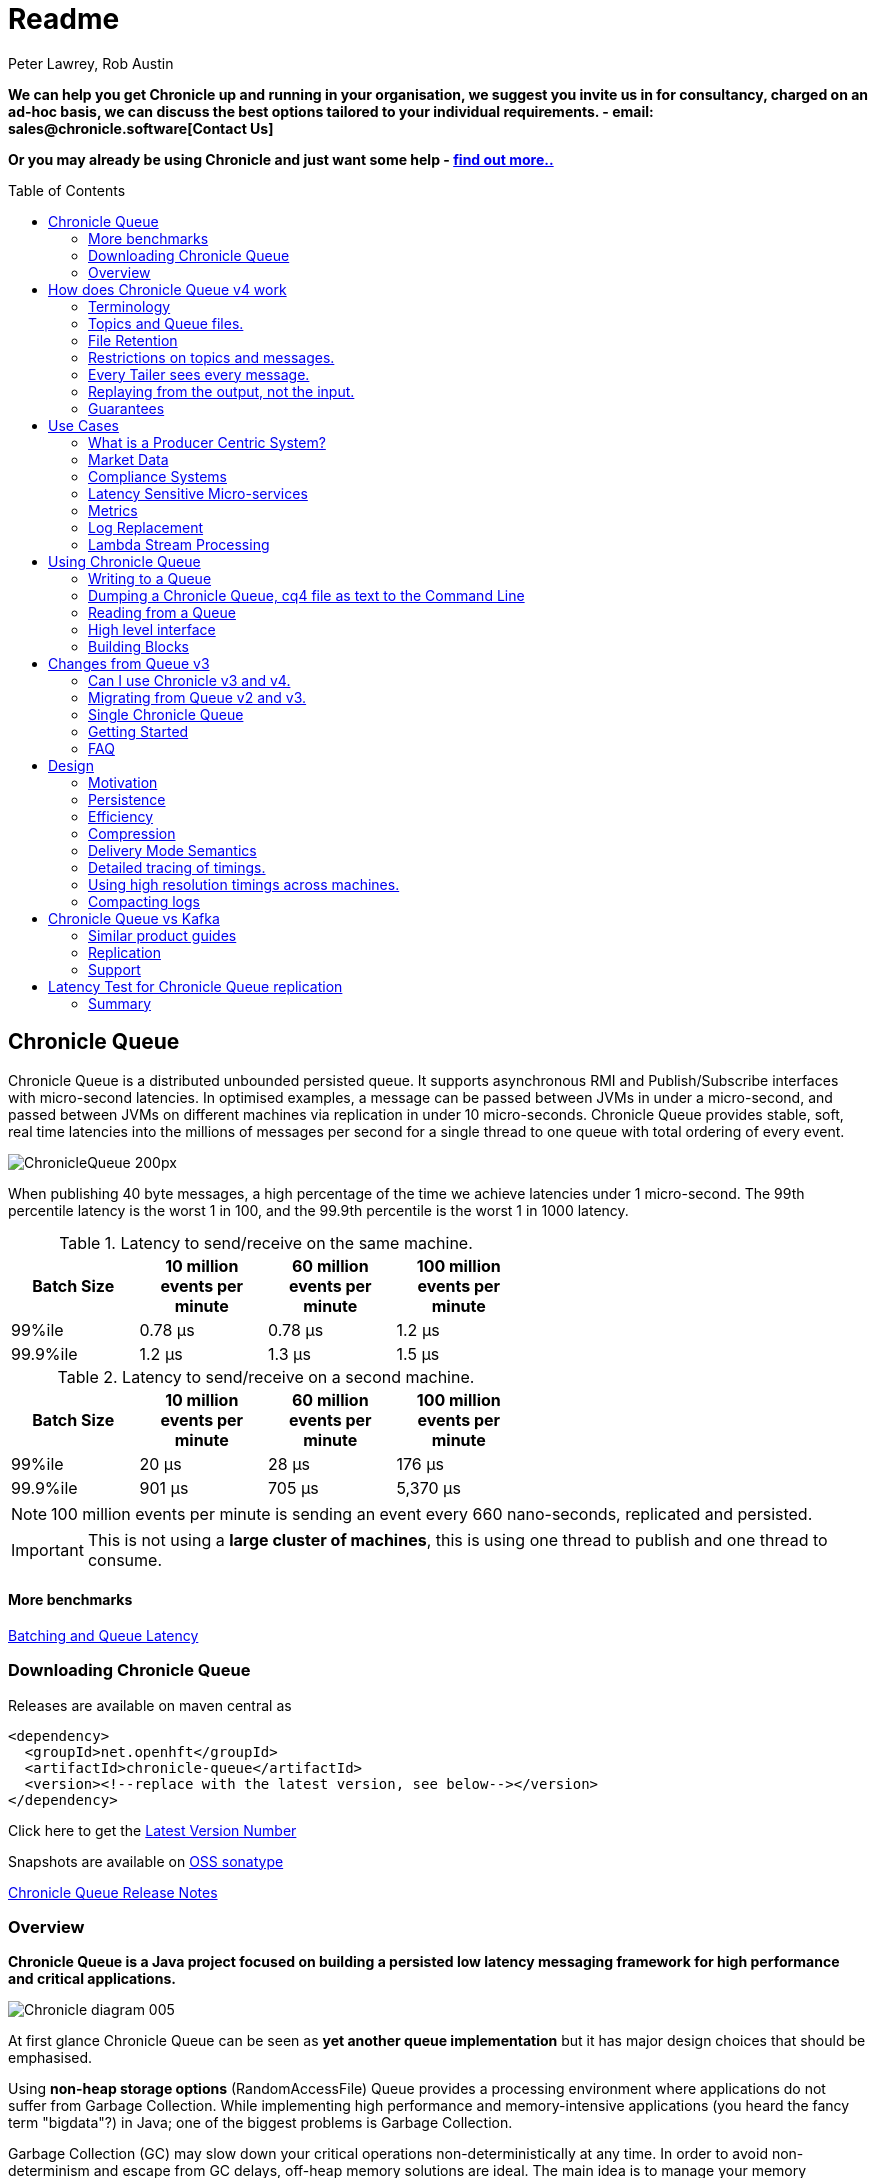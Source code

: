 = Readme
Peter Lawrey, Rob Austin
:toc: manual
:css-signature: demo
:toc-placement: preamble

*We can help you get Chronicle up and running in your organisation, we suggest you invite us in for consultancy, charged on an ad-hoc basis, we can discuss the best options tailored to your individual requirements. - email: sales@chronicle.software[Contact Us]*

*Or you may already be using Chronicle and just want some help - http://chronicle.software/support/[find out more..]*

== Chronicle Queue

Chronicle Queue is a distributed unbounded persisted queue.
It supports asynchronous RMI and Publish/Subscribe interfaces with micro-second latencies.
In optimised examples, a message can be passed between JVMs in under a micro-second, and passed between JVMs on different machines via replication in under 10 micro-seconds.
Chronicle Queue provides stable, soft, real time latencies into the millions of messages per second for a single thread to one queue with total ordering of every event.

image::http://chronicle.software/wp-content/uploads/2014/07/ChronicleQueue_200px.png[]

When publishing 40 byte messages, a high percentage of the time we achieve latencies under 1 micro-second.
The 99th percentile latency is the worst 1 in 100, and the 99.9th percentile is the worst 1 in 1000 latency.

.Latency to send/receive on the same machine.
[width="60%",options="header"]
|=======
| Batch Size | 10 million events per minute | 60 million events per minute | 100 million events per minute
| 99%ile | 0.78 &micro;s | 0.78 &micro;s | 1.2 &micro;s
| 99.9%ile | 1.2 &micro;s | 1.3 &micro;s | 1.5 &micro;s
|=======

.Latency to send/receive on a second machine.
[width="60%",options="header"]
|=======
| Batch Size | 10 million events per minute | 60 million events per minute | 100 million events per minute
| 99%ile | 20 &micro;s | 28 &micro;s | 176 &micro;s
| 99.9%ile | 901 &micro;s | 705 &micro;s | 5,370 &micro;s
|=======

NOTE: 100 million events per minute is sending an event every 660 nano-seconds, replicated and persisted.

IMPORTANT: This is not using a *large cluster of machines*, this is using one thread to publish and one thread to consume.

==== More benchmarks

https://vanilla-java.github.io/2016/07/09/Batching-and-Low-Latency.html[Batching and Queue Latency]

=== Downloading  Chronicle Queue

Releases are available on maven central as

[source, xml]
----
<dependency>
  <groupId>net.openhft</groupId>
  <artifactId>chronicle-queue</artifactId>
  <version><!--replace with the latest version, see below--></version>
</dependency>
----

Click here to get the http://search.maven.org/#search%7Cga%7C1%7Cg%3A%22net.openhft%22%20AND%20a%3A%22chronicle-queue%22[Latest Version Number]

Snapshots are available on https://oss.sonatype.org/content/repositories/snapshots/net/openhft/chronicle-queue[OSS sonatype]

https://github.com/OpenHFT/Chronicle-Queue/blob/master/RELEASE-NOTES.adoc[Chronicle Queue Release Notes]

=== Overview

*Chronicle Queue is a Java project focused on building a persisted low latency messaging framework for high performance and critical applications.*

image::http://chronicle.software/wp-content/uploads/2014/07/Chronicle-diagram_005.jpg[]

At first glance Chronicle Queue can be seen as **yet another queue implementation** but it has major design choices that should be emphasised.

Using *non-heap storage options* (RandomAccessFile) Queue provides a processing environment where applications do not suffer from Garbage Collection. While implementing high performance and memory-intensive applications (you heard the fancy term "bigdata"?) in Java; one of the biggest problems is Garbage Collection.

Garbage Collection (GC) may slow down your critical operations non-deterministically at any time. In order to avoid non-determinism and escape from GC delays, off-heap memory solutions are ideal. The main idea is to manage your memory manually so it does not suffer from GC. Chronicle behaves like a management interface over off-heap memory so you can build your own solutions over it.

Queue uses RandomAccessFiles while managing memory and this choice brings lots of possibilities. RandomAccessFiles permit non-sequential, or random, access to a file's contents. To access a file randomly, you open the file, seek a particular location, and read from or write to that file. RandomAccessFiles can be seen as "large" C-type byte arrays that you can access at any random index "directly" using pointers. File portions can be used as ByteBuffers if the portion is mapped into memory.

This memory mapped file is also used for exceptionally fast interprocess communication (IPC) without affecting your system performance. There is no Garbage Collection (GC) as everything is done off heap.

image::http://chronicle.software/wp-content/uploads/2014/07/Screen-Shot-2014-09-30-at-11.24.53.png[]

== How does Chronicle Queue v4 work

=== Terminology

- Messages are grouped by *topics*. A topic can contain any number of *sub-topics* which are logically stored together under the queue/topic.
- An *appender* is the source of messages.
- A *tailer* is a receiver of messages.
- *Chronicle Queue* is broker-less by default. You can use *Chronicle Engine* to act as a broker for remote access.

NOTE: We deliberately avoid the term *consumer* as messages are not consumed/destroyed by reading.

At a high level, *appenders* write to the end of a queue. There is no way to insert or delete excerpts. *Tailers* read the next available message each time they are called.

By using Chronicle Engine, a Java or C# client can publish to a *queue* to act as a *remote appender*, and you *subscribe* to a queue to act as a *remote tailer*

=== Topics and Queue files.

Each topic is a directory of queues.  There is a file for each roll cycle. If you have a topic called `mytopic` the layout could look like this

[source]
----
mytopic/
    20160710.cq4
    20160711.cq4
    20160712.cq4
    20160713.cq4
----

To copy all the data for a single day (or cycle) you can copy the file for that day on to your development machine for replay testing.

=== File Retention

You can add a `StoreFileListener` to notify you when a file is added or no longer used. This can be used to delete files after a period of time, however, files are retained forever by default.  Our biggest users have over 100 TB of data stored in queues.

The only thing each tailer retains is an index which is composed from a cycle number e.g. days since epoch, and a sequence number within that cycle.
In the case of a `DAILY` cycle, the sequence number is 32 bit and the `index = ((long) cycle << 32) | sequenceNumber`. Printing the index in hexadecimal is common in our libraries to make it easier to see these two components.

Appenders and tailers are cheap as they don't even require a TCP connection. They are just a few Java objects.

Rather than partition the queue files across servers, we support each server, storing as much data as you have disk space.
This is much more scalable than being limited to the amount of memory space you have.
You can buy a redundant pair of 6 TB of enterprise disks for $700 (retail) at the time of writing (July 2016) and that is much cheaper than 6 TB of memory.

=== Restrictions on topics and messages.

Topics are limited to being strings which can be used as directory names.
Within a topic you can have sub-topics which can be any data type that can be serialized.
Messages can be any serializable data.

Chronicle Queue supports:

- `Serializable` objects, though this is to be avoided as it is not efficient
- `Externalizable` objects is preferred if you wish to use standard Java APIs.
- byte[] and String
- `Marshallable`; a self describing message which can be written as YAML, Binary YAML or JSON.
- `BytesMarshallable` which is low level binary or text encoding.

=== Every Tailer sees every message.

An abstraction can be added to filter messages or assign messages to just one message processor.
However, in general you only need one main tailer for a topic and possibly some supporting tailers for monitoring etc.

As Chronicle Queue doesn't partition it's topics, you get total ordering of all messages within that topic.
Across topics there is no guarantee of ordering, and if you want to replay deterministically from a system which consumes from multiple topics, we suggest replaying from that system's output.

=== Replaying from the output, not the input.

It is common practice to replay a state machine from it's inputs.  To do this, there is two assumptions you have to make which are difficult to implement;

- you have either one input, or you can always determine the order the inputs were consumed,
- you have not changed the software (or all the software is stored in the queue).

If you want to be able to upgrade your system, then you'll want to replay from the output.

Replaying from the output means;

- you have a record of the order of the inputs you processed,
- you have a record of all the decisions your new system is committed to, even if the new code would have made different decisions.

=== Guarantees

Chronicle Queue provides the following guarantees;

- for each appender, messages are written in the order the appender wrote them. Messages by different appenders are interleaved,
- for each tailer, it will see every message for a topic in the same order as every other tailer,
- when replicated, every replica has a copy of every message.

Replication has three modes of operation;

- replicates as soon as possible (< 1ms in as many as 99.9% of cases),
- a tailer will only see messages which have been replicated,
- an appender doesn't return until a replica has acknowledged it has been received.

== Use Cases

Chronicle Queue is most often used for "Producer Centric" systems where you need to retain a lot of data for days or years.


=== What is a Producer Centric System?

Most messaging systems are "Consumer Centric". Flow control is implemented to avoid the consumer ever getting overloaded, even momentarily.

A common example is a server supporting multiple GUI users.
Those users might be on different machines (OS and hardware), different qualities of network (latency and bandwidth), doing a variety of other things at different times.   For this reason it makes sense for the client consumer to tell the producer when to back off, delaying any data until the consumer is ready to take more data.

Chronicle Queue is a "Producer Centric" solution and does everything possible to never push back on the producer or tell it to slow down.
This makes it a powerful tool, providing a big buffer between your system and an upstream producer you have little or no control over.

=== Market Data

Market data publishers don't give you the option to push back on the producer for long, if at all.
A few of our users consume data from CME OPRA. This produces peaks of 10 million events per second, sent as UDP packets
without any retry. If you miss or drop a packet, then it is lost.  You have to consume and record those packets as fast as they come to you, with very little buffering in the network adapter.

For market data in particular, real time means in a *few micro-seconds*, it doesn't mean intra-day (during the day).

Chronicle Queue is fast and efficient enough, and has been used to increase the speed that data is passed between threads.
In addition, it also keeps a record of every message passed allowing you to significantly reduce the amount of logging you need to do.

=== Compliance Systems

Compliance Systems are required by more and more systems these days.  Everyone has to have them but no one wants to be slowed down by them.
By using Chronicle Queue to buffer data between monitored systems and the compliance system, you don't need to worry about the impact of compliance recording for your monitored systems.

Again, Chronicle Queue can support millions of events per second per server and access data which has been retained for years.

=== Latency Sensitive Micro-services

Chronicle Queue supports low latency IPC (Inter Process Communication) between JVMs on the same machine ~ 1 micro-second, as well as between machines with a typical latency of 10 micro-seconds for modest throughputs of a few hundred thousands. Chronicle Queue supports throughputs over millions of events per second with stable micro-second latencies.

https://vanilla-java.github.io/tag/Microservices/[Articles on the use of Chronicle Queue in Microservices]

=== Metrics

Chronicle Queue can be monitored to obtain latency, throughput and activity metrics in real time (within micro-seconds of the event triggering it).

=== Log Replacement

As Chronicle Queue can be used to build state machines, all the information about the state of those components can be reproduced externally without direct access to the components or their state.  This significantly reduces the need for additional logging.

However, any logging you do need can be recorded in great detail.  This makes enabling DEBUG logging in production practical, as the cost of logging is very low in the single digit micro-seconds. Logs can be replicated centrally for log consolidation.

Chronicle Queue is being used to store 100+ TB of data which can be replayed from any point in time.

=== Lambda Stream Processing

Non batching streaming components are highly performant, deterministic and reproducible.
You can reproduce bugs which only show up after a million events played in a particular order, with accelerated realistic timings.

This makes using Stream Processing attractive for systems which need a high degree of quality outcomes.

== Using Chronicle Queue

Chronicle Queue is designed to be driven from code. You can easily add an interface which suits your needs.

=== Writing to a Queue

Once you start writing to a queue, you have a choice of a number of high level interfaces down to a low level API to raw memory.

[source, Java]
----
try (ChronicleQueue queue = SingleChronicleQueueBuilder.binary(path + "/trades").build()) {
   final ExcerptAppender appender = queue.acquireAppender();
----

This is the highest level API which hides the fact you are writing to messaging at all. The benefit is; you can swap calls to the interface with a real component or an interface to a different protocol.

[source, Java]
----
// using the method writer interface.
RiskMonitor riskMonitor = appender.methodWriter(RiskMonitor.class);
final LocalDateTime now = LocalDateTime.now(Clock.systemUTC());
riskMonitor.trade(new TradeDetails(now, "GBPUSD", 1.3095, 10e6, Side.Buy, "peter"));
----

You can write a "self describing message".  Such messages can support schema changes. They are also easier to understand when debugging or diagnosing problems.

[source, Java]
----
// writing a self describing message
appender.writeDocument(w -> w.write("trade").marshallable(
        m -> m.write("timestamp").dateTime(now)
                .write("symbol").text("EURUSD")
                .write("price").float64(1.1101)
                .write("quantity").float64(15e6)
                .write("side").object(Side.class, Side.Sell)
                .write("trader").text("peter")));
----

You can write "raw data" which is self-describing (the types will always be correct, position is the only indication as to the meaning of those values).

[source, Java]
----
// writing just data
appender.writeDocument(w -> w
        .getValueOut().int32(0x123456)
        .getValueOut().int64(0x999000999000L)
        .getValueOut().text("Hello World"));
----

You can write "raw data" which is not self-describing. Your reader must know what this data means and the types which were used.

[source, Java]
----
// writing raw data
appender.writeBytes(b -> b
        .writeByte((byte) 0x12)
        .writeInt(0x345678)
        .writeLong(0x999000999000L)
        .writeUtf8("Hello World"));
----

This is the lowest level way to write data.  You get an address to raw memory and you can write what you want.

[source, Java]
----
// Unsafe low level
appender.writeBytes(b -> {
    long address = b.address(b.writePosition());
    Unsafe unsafe = UnsafeMemory.UNSAFE;
    unsafe.putByte(address, (byte) 0x12);
    address += 1;
    unsafe.putInt(address, 0x345678);
    address += 4;
    unsafe.putLong(address, 0x999000999000L);
    address += 8;
    byte[] bytes = "Hello World".getBytes(StandardCharsets.ISO_8859_1);
    unsafe.copyMemory(bytes, Unsafe.ARRAY_BYTE_BASE_OFFSET, null, address, bytes.length);
    b.writeSkip(1 + 4 + 8 + bytes.length);
});
----

You can print the contents of the queue. You can see the first two and last two messages store the same data.

[source, Java]
----
// dump the content of the queue
System.out.println(queue.dump());
----

Prints

[source, Yaml]
----
# position: 262568, header: 0
--- !!data #binary
trade: {
  timestamp: 2016-07-17T15:18:41.141,
  symbol: GBPUSD,
  price: 1.3095,
  quantity: 10000000.0,
  side: Buy,
  trader: peter
}
# position: 262684, header: 1
--- !!data #binary
trade: {
  timestamp: 2016-07-17T15:18:41.141,
  symbol: EURUSD,
  price: 1.1101,
  quantity: 15000000.0,
  side: Sell,
  trader: peter
}
# position: 262800, header: 2
--- !!data #binary
!int 1193046
168843764404224
Hello World
# position: 262830, header: 3
--- !!data #binary
000402b0       12 78 56 34 00 00  90 99 00 90 99 00 00 0B   ·xV4·· ········
000402c0 48 65 6C 6C 6F 20 57 6F  72 6C 64                Hello Wo rld
# position: 262859, header: 4
--- !!data #binary
000402c0                                               12                 ·
000402d0 78 56 34 00 00 90 99 00  90 99 00 00 0B 48 65 6C xV4····· ·····Hel
000402e0 6C 6F 20 57 6F 72 6C 64                          lo World
----

=== Dumping a Chronicle Queue, cq4 file as text to the Command Line

Chronicle Queue stores is data with an extension of 'cq4' in binary format :

```
\ @πheader∂SCQStoreÇE  »wireType∂WireTypeÊBINARYÕwritePositionèèèèß        ƒroll∂SCQSRollÇ*   ∆length¶ÄÓ6 ∆format
ÎyyyyMMdd-HH≈epoch¶ÄÓ6 »indexing∂SCQSIndexingÇN    indexCount• ÃindexSpacingÀindex2Indexé    ß        …lastIndexé 
   ß        ﬂlastAcknowledgedIndexReplicatedé     ßˇˇˇˇˇˇˇˇ»recovery∂TimedStoreRecoveryÇ   …timeStampèèèß                                                                                                                                                                                                                                                                                                                                                                                                                                                                                                                                                                                                                                                                                                                                                                                                                                                                                                                                                    
```

This can often be  a bit difficult to read, So its better to dump the  'cq4'  files as text , this
 can also help you fix your production issues, as it gives you the visibility , of what has been 
   stored into the queue and in what order. 


The example below shows how to read a cq4 file from the command line:

You have to use the chronicle-queue.jar, from any version 4.5.3 or later, and set up the
dependent files in the class path.  (to find out which version of jars to include please refer
 to the chronicle-bom ),

Once you have the dependent jars on the class path ( like below )

```
$ ls -ltr
total 9920
-rw-r--r--  1 robaustin  staff   112557 28 Jul 14:52 chronicle-queue-4.5.5.jar
-rw-r--r--  1 robaustin  staff   209268 28 Jul 14:53 chronicle-bytes-1.7.3.jar
-rw-r--r--  1 robaustin  staff   136434 28 Jul 14:56 chronicle-core-1.7.3.jar
-rw-r--r--  1 robaustin  staff    33562 28 Jul 15:03 slf4j-api-1.7.14.jar
-rw-r--r--  1 robaustin  staff   324302 28 Jul 15:04 chronicle-wire-1.7.5.jar
-rw-r--r--  1 robaustin  staff    35112 28 Jul 15:05 chronicle-threads-1.7.2.jar
-rw-r--r--  1 robaustin  staff  4198400 28 Jul 15:05 19700101-02.cq4
```

you can now run
```
$ java -cp chronicle-queue-4.5.5.jar net.openhft.chronicle.queue.DumpQueueMain 19700101-02.cq4
```

this will dump the 19700101-02.cq4 file out as text, like this :

```
--- !!meta-data #binary
header: !SCQStore {
  wireType: !WireType BINARY,
  writePosition: 0,
  roll: !SCQSRoll {
    length: !int 3600000,
    format: yyyyMMdd-HH,
    epoch: !int 3600000
  },
  indexing: !SCQSIndexing {
    indexCount: !short 4096,
    indexSpacing: 4,
    index2Index: 0,
    lastIndex: 0
  },
  lastAcknowledgedIndexReplicated: -1,
  recovery: !TimedStoreRecovery {
    timeStamp: 0
  }
}

...
# 4198044 bytes remaining


```

Note : the above example does not show any use data, because no user data was wittend to this
example file.

=== Reading from a Queue

Reading the queue follows the same pattern, except there is a possibility there is not a message when you attempt to read it.

.Start Reading
[source, Java]
----
try (ChronicleQueue queue = SingleChronicleQueueBuilder.binary(path + "/trades").build()) {
   final ExcerptTailer tailer = queue.createTailer();
----

You can turn each message into a method call based on the content of the message.

[source, Java]
----
// reading using method calls
RiskMonitor monitor = System.out::println;
MethodReader reader = tailer.methodReader(monitor);
// read one message
assertTrue(reader.readOne());
----

You can decode the message yourself.

NOTE: the names, type and order of the fields doesn't have to match.

[source, Java]
----
assertTrue(tailer.readDocument(w -> w.read("trade").marshallable(
        m -> {
            LocalDateTime timestamp = m.read("timestamp").dateTime();
            String symbol = m.read("symbol").text();
            double price = m.read("price").float64();
            double quantity = m.read("quantity").float64();
            Side side = m.read("side").object(Side.class);
            String trader = m.read("trader").text();
            // do something with values.
        })));
----

You can read self-describing data values. This will check the types are right and convert as required.

[source, Java]
----
assertTrue(tailer.readDocument(w -> {
    ValueIn in = w.getValueIn();
    int num = in.int32();
    long num2 = in.int64();
    String text = in.text();
    // do something with values
}));
----

You can read raw data as primitives and Strings.

[source, Java]
----
assertTrue(tailer.readBytes(in -> {
    int code = in.readByte();
    int num = in.readInt();
    long num2 = in.readLong();
    String text = in.readUtf8();
    assertEquals("Hello World", text);
    // do something with values
}));
----

Or you can get the underlying memory address and access the native memory.

[source, Java]
----
assertTrue(tailer.readBytes(b -> {
    long address = b.address(b.readPosition());
    Unsafe unsafe = UnsafeMemory.UNSAFE;
    int code = unsafe.getByte(address);
    address++;
    int num = unsafe.getInt(address);
    address += 4;
    long num2 = unsafe.getLong(address);
    address += 8;
    int length = unsafe.getByte(address);
    address++;
    byte[] bytes = new byte[length];
    unsafe.copyMemory(null, address, bytes, Unsafe.ARRAY_BYTE_BASE_OFFSET, bytes.length);
    String text = new String(bytes, StandardCharsets.UTF_8);
    assertEquals("Hello World", text);
    // do something with values
}));
----

=== High level interface

Chronicle v4.4+ supports the use of proxies to send and consume messages.  You start by defining an asynchronous `interface`, where all methods have;

- arguments which are only inputs,
- no return value or exceptions expected.

.A simple asynchronous interface
[source, Java]
----
interface MessageListener {
    void method1(Message1 message);

    void method2(Message2 message);
}

static class Message1 extends AbstractMarshallable {
    String text;

    public Message1(String text) {
        this.text = text;
    }
}

static class Message2 extends AbstractMarshallable {
    long number;

    public Message2(long number) {
        this.number = number;
    }
}
----

To write to the queue you can call a proxy which implements this interface.

[source, Java]
----
SingleChronicleQueue queue1 = SingleChronicleQueueBuilder.binary(path).build();

MessageListener writer1 = queue1.acquireAppender().methodWriter(MessageListener.class);

// call method on the interface to send messages
writer1.method1(new Message1("hello"));
writer1.method2(new Message2(234));
----

These call produce message which can be dumped as follows.

[source, yaml]
----
# position: 262568, header: 0
--- !!data #binary
method1: {
  text: hello
}
# position: 262597, header: 1
--- !!data #binary
method2: {
  number: !int 234
}
----

To read the messages, you can provide a reader which calls your implementation with the same calls you made.

[source, Java]
----
// a proxy which print each method called on it
MessageListener processor = ObjectUtils.printAll(MessageListener.class)
// a queue reader which turns messages into method calls.
MethodReader reader2 = queue1.createTailer().methodReader(processor);

assertTrue(reader1.readOne());
assertTrue(reader1.readOne());
assertFalse(reader1.readOne());
----

Running this example prints:

[source]
----
method1 [!Message1 {
  text: hello
}
]
method2 [!Message2 {
  number: 234
}
]
----


* For more details https://vanilla-java.github.io/2016/03/24/Microservices-in-the-Chronicle-world-Part-2.html[Using Method Reader/Writers] and https://github.com/OpenHFT/Chronicle-Queue/blob/master/src/test/java/net/openhft/chronicle/queue/MessageReaderWriterTest.java[MessageReaderWriterTest]

=== Building Blocks

Chronicle Queue is the main interface for management and can be seen as the Collection class of Chronicle environment. You will reserve a portion of memory and then put/fetch/update records using the Chronicle interface.

Chronicle has three main concepts:

  - Tailer (sequential and random reads, forward and backwards)
  - Appender (sequential writes, append to the end only).

An Excerpt is the main data container in a Chronicle Queue, each Chronicle is composed of Excerpts. Putting data to a chronicle means starting a new Excerpt, writing data into it and finishing the Excerpt at the end.
A Tailer is an Excerpt optimized for sequential reads.
An Appender is something like Iterator in Chronicle environment. You add data appending the current chronicle.

== Changes from Queue v3

Queue v4 (Q4) attempts to solve a number of issues that existed in Queue v3 (Q3).

- Without self-describing messages, users had to create their own functionality for dumping messages and long term storage of data.  With Q4 you don't have to do this, but you can if you wish to.
- Vanilla Chronicle Queue would create a file per thread. This is fine if the number of threads is controlled, however, many applications have little or no control over how many threads are used and this caused usability problems.
- The configuration for Indexed and Vanilla Chronicle was entirely in code so the reader had to have the same configuration as the writers and it wasn't always clear what that was.
- There was no way for the producer to know how much data had been replicated to the a second machine. The only work around was to replicate data back to the producers.
- You needed to specify the size of data to reserve before you started to write your message.
- You needed to do your own locking for the appender when using Indexed Chronicle.

=== Can I use Chronicle v3 and v4.

Yes. They use different packages. Queue v4 is a complete re-write so there is no problem using it at the same time as v3. But the format of how the data is stored is slightly different, so they are are not interoperable on the same queue data file.

=== Migrating from Queue v2 and v3.

In Queue v3, everything was in terms of Bytes, not wire.  There is two ways to use byte in Queue v4.  You can use the `writeBytes` and `readBytes` methods, or you can get the `bytes()` from the wire e.g.

.Writing and reading bytes using a lambda
[source, Java]
----
appender.writeBytes(b -> b.writeInt(1234).writeDouble(1.111));

boolean present = tailer.readBytes(b -> process(b.readInt(), b.readDouble()));
----

.Writing to a queue without using a lambda
[source, Java]
----
try (DocumentContext dc = appender.writingDocument()) {
    Bytes bytes = dc.wire().bytes();
    // write to bytes
}

try (DocumentContext dc = tailer.readingDocument()) {
    if (dc.isPresent()) {
        Bytes bytes = dc.wire().bytes();
        // read from bytes
    }
}
----


=== Single Chronicle Queue

This queue is a designed to support:
 - rolling files on a daily, weekly or hourly basis,
 - concurrent writers on the same machine,
 - concurrent readers on the same machine or across multiple machines via TCP replication (With Chronicle Queue Enterprise),
 - zero copy serialization and deserialization,
 - millions of writes/reads per second on commodity hardware. <br/>(~5 M messages / second for 96 byte messages on a i7-4790).

The directory structure is as follows:

[source]
----
base-directory /
   {cycle-name}.cq4       - The default format is yyyyMMdd for daily rolling.
----

The format consists of Size Prefixed Bytes which are formatted using BinaryWire or TextWire.  The `ChronicleQueue.dump()` method can be used to dump the raw contents as a String.

=== Getting Started

==== Chronicle Construction
Creating an instance of Chronicle is a little more complex than just calling a constructor.
To create an instance you have to use the ChronicleQueueBuilder.

[source, Java]
----
String basePath = System.getProperty("java.io.tmpdir") + "/getting-started"
ChronicleQueue queue = ChronicleQueueBuilder.single("queue-dir").build();
----

In this example we have created an IndexedChronicle which creates two RandomAccessFiles; one for indexes and one for data having names relatively:

${java.io.tmpdir}/getting-started/{today}.cq4

==== Writing

[source, Java]
----
// Obtain an ExcerptAppender
ExcerptAppender appender = queue.acquireAppender();

// write - {msg: TestMessage}
appender.writeDocument(w -> w.write(() -> "msg").text("TestMessage"));

// write - TestMessage
appender.writeText("TestMessage");
----

==== Reading

[source, Java]
----
ExcerptTailer tailer = queue.createTailer();

tailer.readDocument(w -> System.out.println("msg: " + w.read(()->"msg").text()));

assertEquals("TestMessage", tailer.readText());
----

==== Cleanup

Chronicle Queue stores its data off heap, and it is recommended that you call `close()`
once you have finished working with Chronicle-Queue to free resources,

NOTE: no data will be lost if you don't do this, this is only to clean resources used.

[source, Java]
----
queue.close();
----

==== Putting it all together

[source, Java]
----
try (ChronicleQueue queue = ChronicleQueueBuilder.single("queue-dir").build()) {
    // Obtain an ExcerptAppender
    ExcerptAppender appender = queue.acquireAppender();

    // write - {msg: TestMessage}
    appender.writeDocument(w -> w.write(() -> "msg").text("TestMessage"));

    // write - TestMessage
    appender.writeText("TestMessage");

    ExcerptTailer tailer = queue.createTailer();

    tailer.readDocument(w -> System.out.println("msg: " + w.read(()->"msg").text()));

    assertEquals("TestMessage", tailer.readText());
}
----

=== FAQ

==== Do we have to use Wire, can we use Bytes?

You can access the Bytes in wire as follows:

.Writing to Bytes
[source, Java]
----
try (DocumentContext dc = appender.writingDocument()) {
    Wire wire = dc.wire();
    Bytes bytes = wire.bytes();
    // write to bytes
}
----

.Reading from Bytes
[source, Java]
----
try (DocumentContext dc = tailer.readingDocument()) {
    Wire wire = dc.wire();
    Bytes bytes = wire.bytes();
    // read from the bytes
}
----

==== Is there a lower level interface?

You can access native memory:

.Writing to native memory
[source, Java]
----
try (DocumentContext dc = appender.writingDocument()) {
    Wire wire = dc.wire();
    Bytes bytes = wire.bytes();
    long address = bytes.address(bytes.readPosition());
    // write to native memory
    bytes.writeSkip(lengthActuallyWritten);
}
----

.Reading from native memory
[source, Java]
----
try (DocumentContext dc = appender.writingDocument()) {
    Wire wire = dc.wire();
    Bytes bytes = wire.bytes();
    long address = bytes.address(bytes.readPosition());
    long length = bytes.readRemaining();
    // read from native memory
}
----

== Design

=== Motivation

Chronicle Queue is designed to be a "record everything store" which can read with micro-second real time latency.  This supports even the most demanding High Frequency Trading systems, however it can be used in any application where the recording of information is a concern.

Chronicle Queue Enterprise is designed to support reliable replication with notification to either the appender or a tailer when a message has been successfully replicated.

=== Persistence

Chronicle Queue assumes disk space is cheap (compared with memory). Enterprise SSD costs have come down. One GB of disk space is worth less than 1 minute of your time on minimum wage (in the UK at time of writing; July 2016). Queue makes full use of the disk space you have, and so you are not limited by the main memory of your machine.  If you use spinning HDD, you can store many TB of disk space for little cost.

The only piece of software Chronicle Queue needs to run is the Operating System. It doesn't have a broker, instead it uses your Operating System to do all the work. If your application dies, the OS keeps running for seconds longer, so no data is lost, even without replication.

As Chronicle Queue stores all saved data in memory mapped files, this has a trivial on heap overhead, even if you have over 100 TB of data.

=== Efficiency

We put significant effort into worrying about latency you can't see.  Unlike products which focus on support of the web, we care about latency which are a fraction of the time you can see. Less than 40 ms is fine for web applications as it's faster than you can see (the frame rate of cinema is 24 Hz or about 40 ms).  However, we attempt to be under 40 microsecond 99% to 99.99% of the time.  Using queue without replication, we support applications with latencies below 40 microseconds end to end across multiple services.  Often the 99% latency of queue is entirely dependant on the choice of OS and disk subsystem.

=== Compression

Replication for Chronicle Queue supports Chronicle Wire Enterprise. This supports a real time compression which calculates the deltas for individual objects as they are written. This can reduce the size of messages to 1/10th, or better, without the need for batching i.e without introducing significant latency.

Queue also supports LZW, Snappy and GZIP compression however, these add non-triviallatency.  These are only useful if you have to have strict limitations on network bandwidth.

=== Delivery Mode Semantics

Chronicle Queue supports a number of semantics.

- Every message is replayed on restart.
- Only new messages are played on restart.
- Restart from any known point using the index of the entry.
- Replay only the messages you have missed. This is supported directly using the methodReader/methodWriter builders.

=== Detailed tracing of timings.

Chronicle Queue supports explicit or implicit nano-second resolution timing for messages as they pass end to end over across your system. We support using nanotime across machines, without the need for specialist hardware.

.Enabling high resolution timings
[source, Java]
----
SidedMarketDataListener combiner = out.acquireAppender()
        .methodWriterBuilder(SidedMarketDataListener.class)
        .recordHistory(true)
        .get();

combiner.onSidedPrice(new SidedPrice("EURUSD1", 123456789000L, Side.Sell, 1.1172, 2e6));
----

A timestamp is added for each read and write as it passes from service to service.

.Downstream message triggered by the event above
[source, Yaml]
----
--- !!data #binary
history: {
  sources: [
    1,
    0x426700000000 # <4>
  ]
  timings: [
    1394278797664704, # <1>
    1394278822632044, # <2>
    1394278824073475  # <3>
  ]
}
onTopOfBookPrice: {
  symbol: EURUSD1,
  timestamp: 123456789000,
  buyPrice: NaN,
  buyQuantity: 0,
  sellPrice: 1.1172,
  sellQuantity: 2000000.0
}
----
<1> First write
<2> First read
<3> Write of the result of the read.
<4> What triggered this event.

=== Using high resolution timings across machines.

On most systems `System.nanoTime()` is roughly the number of nano-seconds since the system last rebooted (although different JVMs may behave differently).  This is the same across JVM on the same machine, but wildly different between machines.  The absolute difference when it comes to machines is meaningless, however the information can be used to detect outliers. i.e. you can't determine what the best latency is, but you can determine how far off the best latencies you are.  This is useful if you are focusing on the 99th percentile latencies for example.  We have a class called `RunningMinimum` to obtain timings from different machines while compensating for a drift in the nanoTime between machines. The more often you take measurements the more accurate this running minimum is.

=== Compacting logs

Chronicle Queue manages storage by cycle. You can add a `StoreFileListener` which will notify you when a file is added and when it is no longer retained.  You can move, compress or delete all the messages for a day at once.

== Chronicle Queue vs Kafka

Chronicle Queue is designed to support over an order of magnitude of throughput, with an order of magnitude lower than the latency of Kafka.  While Karfa is faster than many of the alternatives it doesn't support both throughputs over million of events per second, and low latency e.g. 1 - 20 micro-seconds at the same time.

Chronicle Queue attempts to handle more volume from a single thread, to a single partition. Thus avoiding the need for the complexity and the downsides of having partitions.

NOTE: Chronicle Engine supports partitioning of queues across machines, though not the partitioning of a queue.

Kafka uses a broker which uses the operating system's file system and cache. On the other hand, Chronicle Queue relies entirely on the file system and cache.

=== Similar product guides

http://kafka.apache.org/documentation.html[Kafka Documentation]

=== Replication

Chronicle Queue Enterprise supports TCP replication with optional filtering so only the required record or even fields are transmitted. This improves performances and reduces bandwidth requirements.

image::http://chronicle.software/wp-content/uploads/2014/07/Screen-Shot-2015-01-16-at-15.06.49.png[]

===  Support

* https://github.com/OpenHFT/Chronicle-Queue/blob/master/docs/FAQ.adoc[Chronicle FAQ]
* http://stackoverflow.com/tags/chronicle/info[Chronicle support on StackOverflow]
* https://groups.google.com/forum/?hl=en-GB#!forum/java-chronicle[Chronicle support on Google Groups]
* https://higherfrequencytrading.atlassian.net/browse/CHRON[Development Tasks - JIRA]

== Latency Test for Chronicle Queue replication

The following charts time how long it takes to:

- Write a 40 byte message to a Chronicle Queue.
- Have the write replicated over TCP.
- Have the second copy acknowledge receipt of the message.
- Have a thread read the acknowledged message.

The test is run for ten minutes and the distribution of latenices plotted.

image:https://vanilla-java.github.io/images/Latency-to-993.png[]

NOTE: There is a step in latency at around 10 million message per second jumps as the messages start to batch. At rates below this, each message can be sent individually.

The 99.99%ile and above are believed to be delays in passing the message over TCP. Further reserach is needed to prove this. In any case, these delays are much the same regardless of the throughput.

The 99.9%ile and 99.93%ile are a function of how quickly the system can recover after a delay.  The higher the throughput, the less head room the system has to recover form a delay.

image:https://vanilla-java.github.io/images/Latency-from-993.png[]

=== Summary

In the test above, the typical latency varied between 14 and 40 micro-seconds, the 99%ile varied between 17 and 56 micro-seconds depending on the throughput being tested. Notably, the 99.93% latency varied between 21 micro-seconds and 41 milli-seconds, a factor of 2000.

.Possible Throughput results depending on acceptable latencies
|===
| Acceptable Latency | Throughput
| < 30 micro-seconds 99.3% of the time | 7 million message per second
| < 20 micro-seconds 99.9% of the time | 20 million messages per second
| < 1 milli-seconds 99.9% of the time | 50 million messages per second
| < 60 micro-seconds 99.3% of the time | 80 million message per second
|===

